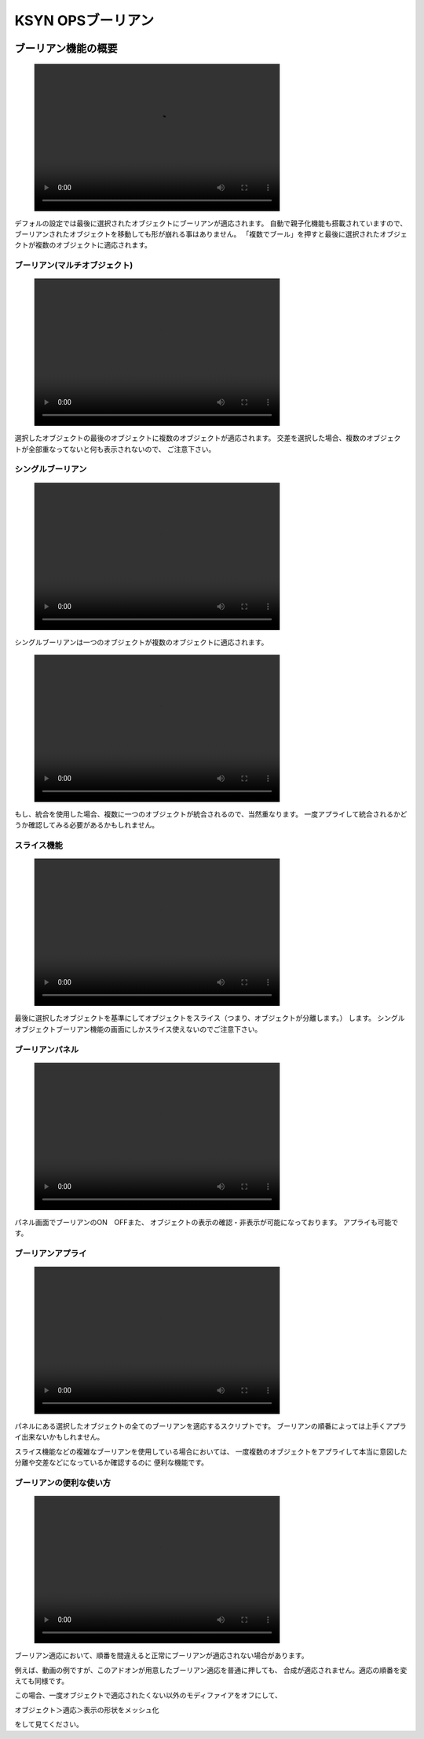 .. _miniconda:

##########################
KSYN OPSブーリアン
##########################

.. image:: job_3d_cad_designer.png

.. _miniconda-install:

********************
ブーリアン機能の概要
********************
.. figure:: boolean_demo.mp4
    :width: 500
    :height: 300
    :class: controls


デフォルの設定では最後に選択されたオブジェクトにブーリアンが適応されます。
自動で親子化機能も搭載されていますので、ブーリアンされたオブジェクトを移動しても形が崩れる事はありません。
「複数でブール」を押すと最後に選択されたオブジェクトが複数のオブジェクトに適応されます。




==================================
ブーリアン(マルチオブジェクト)
==================================
.. figure:: boolean_demo_マルチブーリアン.mp4
    :width: 500
    :height: 300
    :class: controls

.. image:: ./Artboard3.png

選択したオブジェクトの最後のオブジェクトに複数のオブジェクトが適応されます。
交差を選択した場合、複数のオブジェクトが全部重なってないと何も表示されないので、
ご注意下さい。

=======================
シングルブーリアン
=======================
.. figure:: boolean_demo_singleboolean.mp4
    :width: 500
    :height: 300
    :class: controls
.. image:: ./Artboard4.png

シングルブーリアンは一つのオブジェクトが複数のオブジェクトに適応されます。

.. figure:: boolean_demo_singleboolean(join).mp4
    :width: 500
    :height: 300
    :class: controls
    
もし、統合を使用した場合、複数に一つのオブジェクトが統合されるので、当然重なります。
一度アプライして統合されるかどうか確認してみる必要があるかもしれません。


============
スライス機能
============
.. figure:: boolean_demo_slice.mp4
    :width: 500
    :height: 300
    :class: controls
.. image:: ./Artboard5.png

最後に選択したオブジェクトを基準にしてオブジェクトをスライス（つまり、オブジェクトが分離します。）
します。
シングルオブジェクトブーリアン機能の画面にしかスライス使えないのでご注意下さい。



.. _miniconda-setting:

================
ブーリアンパネル
================
.. figure:: boolean_demo_panel.mp4
    :width: 500
    :height: 300
    :class: controls

.. image:: ./Artboard2.png

パネル画面でブーリアンのON　OFFまた、
オブジェクトの表示の確認・非表示が可能になっております。
アプライも可能です。

.. _boolean-apply:

==================
ブーリアンアプライ
==================

.. figure:: boolean_demo_singleboolean_slice.mp4
    :width: 500
    :height: 300
    :class: controls

パネルにある選択したオブジェクトの全てのブーリアンを適応するスクリプトです。
ブーリアンの順番によっては上手くアプライ出来ないかもしれません。

スライス機能などの複雑なブーリアンを使用している場合においては、
一度複数のオブジェクトをアプライして本当に意図した分離や交差などになっているか確認するのに
便利な機能です。

.. _boolean_demo_gousei:

========================
ブーリアンの便利な使い方
========================

.. figure:: boolean_demo_gousei.mp4
    :width: 500
    :height: 300
    :class: controls

ブーリアン適応において、順番を間違えると正常にブーリアンが適応されない場合があります。

例えば、動画の例ですが、このアドオンが用意したブーリアン適応を普通に押しても、
合成が適応されません。適応の順番を変えても同様です。

この場合、一度オブジェクトで適応されたくない以外のモディファイアをオフにして、

オブジェクト＞適応＞表示の形状をメッシュ化

をして見てください。
